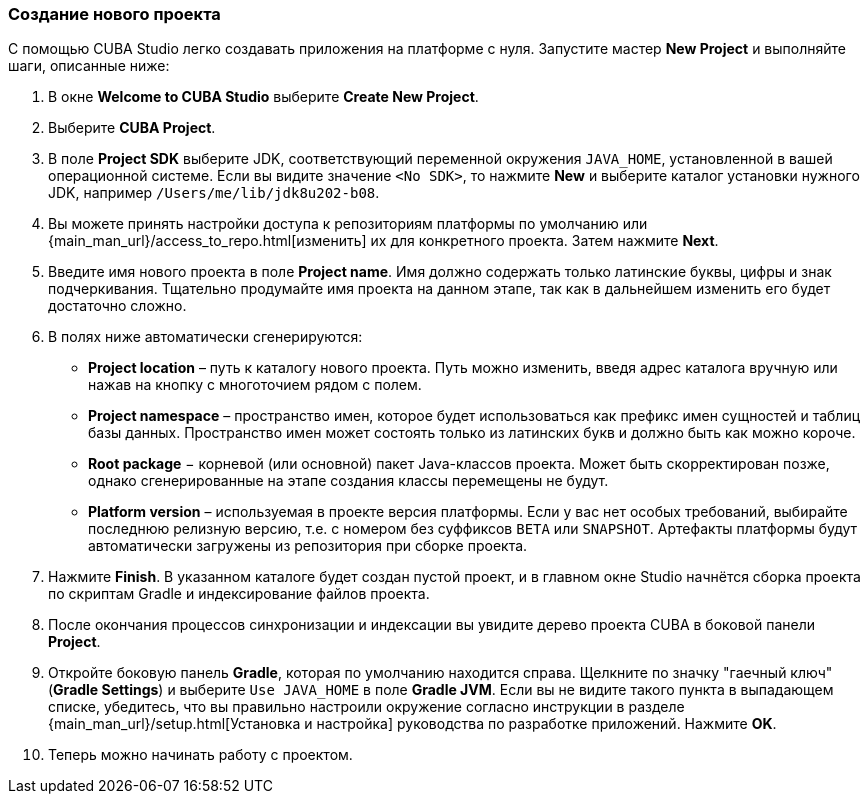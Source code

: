:sourcesdir: ../../../source

[[create_project]]
=== Создание нового проекта

С помощью CUBA Studio легко создавать приложения на платформе с нуля. Запустите мастер *New Project* и выполняйте шаги, описанные ниже:

. В окне *Welcome to CUBA Studio* выберите *Create New Project*.

. Выберите *CUBA Project*.

. В поле *Project SDK* выберите JDK, соответствующий переменной окружения `JAVA_HOME`, установленной в вашей операционной системе. Если вы видите значение `<No SDK>`, то нажмите *New* и выберите каталог установки нужного JDK, например `/Users/me/lib/jdk8u202-b08`.

. Вы можете принять настройки доступа к репозиториям платформы по умолчанию или {main_man_url}/access_to_repo.html[изменить] их для конкретного проекта. Затем нажмите *Next*.

. Введите имя нового проекта в поле *Project name*. Имя должно содержать только латинские буквы, цифры и знак подчеркивания. Тщательно продумайте имя проекта на данном этапе, так как в дальнейшем изменить его будет достаточно сложно.

. В полях ниже автоматически сгенерируются:
+
--
* *Project location* – путь к каталогу нового проекта. Путь можно изменить, введя адрес каталога вручную или нажав на кнопку с многоточием рядом с полем.

* *Project namespace* – пространство имен, которое будет использоваться как префикс имен сущностей и таблиц базы данных. Пространство имен может состоять только из латинских букв и должно быть как можно короче.

* *Root package* − корневой (или основной) пакет Java-классов проекта. Может быть скорректирован позже, однако сгенерированные на этапе создания классы перемещены не будут.

* *Platform version* – используемая в проекте версия платформы. Если у вас нет особых требований, выбирайте последнюю релизную версию, т.е. с номером без суффиксов `BETA` или `SNAPSHOT`. Артефакты платформы будут автоматически загружены из репозитория при сборке проекта.
--

. Нажмите *Finish*. В указанном каталоге будет создан пустой проект, и в главном окне Studio начнётся сборка проекта по скриптам Gradle и индексирование файлов проекта.

. После окончания процессов синхронизации и индексации вы увидите дерево проекта CUBA в боковой панели *Project*.

. Откройте боковую панель *Gradle*, которая по умолчанию находится справа. Щелкните по значку "гаечный ключ" (*Gradle Settings*) и выберите `Use JAVA_HOME` в поле *Gradle JVM*. Если вы не видите такого пункта в выпадающем списке, убедитесь, что вы правильно настроили окружение согласно инструкции в разделе {main_man_url}/setup.html[Установка и настройка] руководства по разработке приложений. Нажмите *OK*.

. Теперь можно начинать работу с проектом.